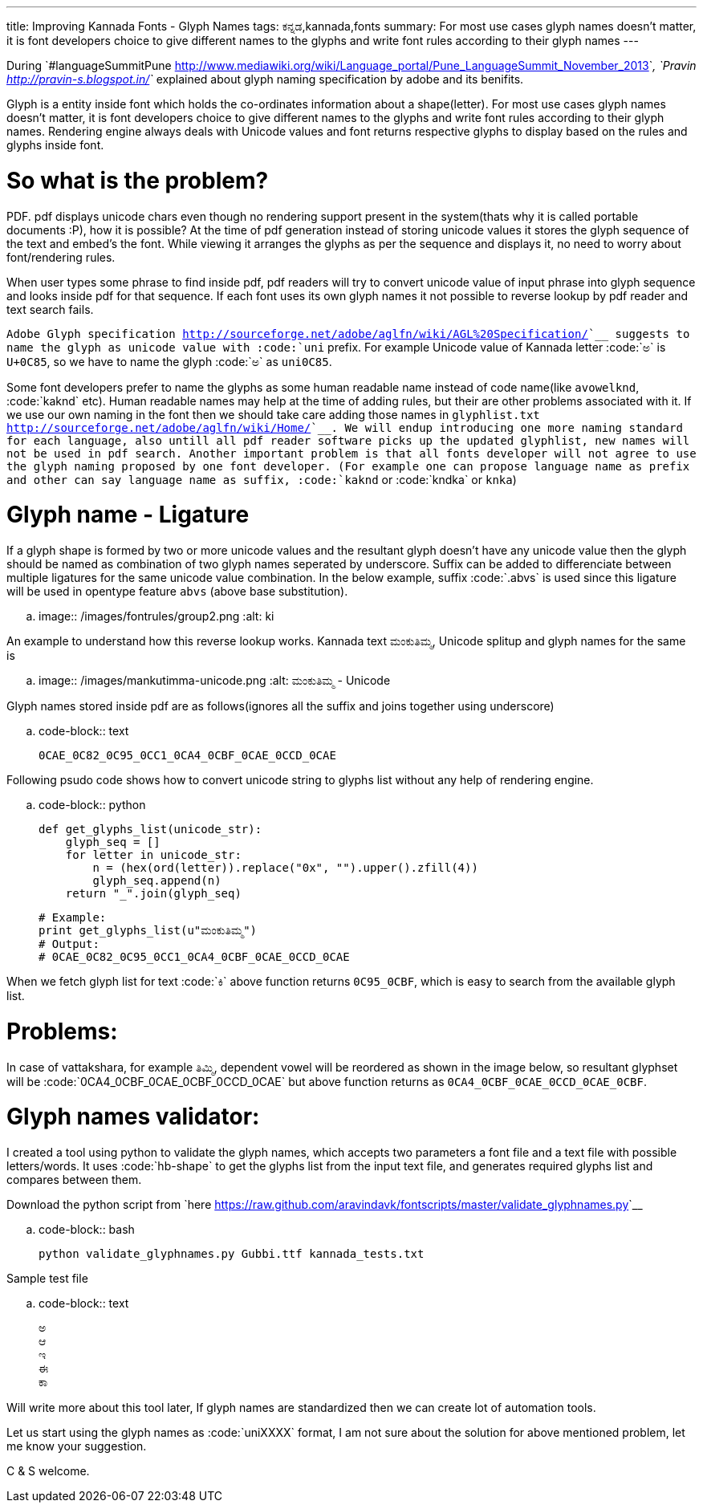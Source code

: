 ---
title: Improving Kannada Fonts - Glyph Names
tags: ಕನ್ನಡ,kannada,fonts
summary: For most use cases glyph names doesn't matter, it is font developers choice to give different names to the glyphs and write font rules according to their glyph names
---

During `#languageSummitPune <http://www.mediawiki.org/wiki/Language_portal/Pune_LanguageSummit_November_2013>`__, `Pravin <http://pravin-s.blogspot.in/>`__ explained about glyph naming specification by adobe and its benifits. 

Glyph is a entity inside font which holds the co-ordinates information about a shape(letter). For most use cases glyph names doesn't matter, it is font developers choice to give different names to the glyphs and write font rules according to their glyph names. Rendering engine always deals with Unicode values and font returns respective glyphs to display based on the rules and glyphs inside font.

So what is the problem?
=======================
PDF. pdf displays unicode chars even though no rendering support present in the system(thats why it is called portable documents :P), how it is possible? At the time of pdf generation instead of storing unicode values it stores the glyph sequence of the text and embed's the font. While viewing it arranges the glyphs as per the sequence and displays it, no need to worry about font/rendering rules.

When user types some phrase to find inside pdf, pdf readers will try to convert unicode value of input phrase into glyph sequence and looks inside pdf for that sequence. If each font uses its own glyph names it not possible to reverse lookup by pdf reader and text search fails.

`Adobe Glyph specification <http://sourceforge.net/adobe/aglfn/wiki/AGL%20Specification/>`__ suggests to name the glyph as unicode value with :code:`uni` prefix. For example Unicode value of Kannada letter :code:`ಅ` is `U+0C85`, so we have to name the glyph :code:`ಅ` as `uni0C85`. 

Some font developers prefer to name the glyphs as some human readable name instead of code name(like `avowelknd`, :code:`kaknd` etc). Human readable names may help at the time of adding rules, but their are other problems associated with it. If we use our own naming in the font then we should take care adding those names in `glyphlist.txt <http://sourceforge.net/adobe/aglfn/wiki/Home/>`__. We will endup introducing one more naming standard for each language, also untill all pdf reader software picks up the updated glyphlist, new names will not be used in pdf search. Another important problem is that all fonts developer will not agree to use the glyph naming proposed by one font developer. (For example one can propose language name as prefix and other can say language name as suffix, :code:`kaknd` or :code:`kndka` or `knka`)

Glyph name - Ligature
=====================
If a glyph shape is formed by two or more unicode values and the resultant glyph doesn't have any unicode value then the glyph should be named as combination of two glyph names seperated by underscore. Suffix can be added to differenciate between multiple ligatures for the same unicode value combination. In the below example, suffix :code:`.abvs` is used since this ligature will be used in opentype feature `abvs` (above base substitution).


.. image:: /images/fontrules/group2.png
   :alt: ki

An example to understand how this reverse lookup works. Kannada text `ಮಂಕುತಿಮ್ಮ`, Unicode splitup and glyph names for the same is

.. image:: /images/mankutimma-unicode.png
   :alt: ಮಂಕುತಿಮ್ಮ - Unicode

Glyph names stored inside pdf are as follows(ignores all the suffix and joins together using underscore)

.. code-block:: text

    0CAE_0C82_0C95_0CC1_0CA4_0CBF_0CAE_0CCD_0CAE

Following psudo code shows how to convert unicode string to glyphs list without any help of rendering engine.

.. code-block:: python

    def get_glyphs_list(unicode_str):
        glyph_seq = []
        for letter in unicode_str:
            n = (hex(ord(letter)).replace("0x", "").upper().zfill(4))
            glyph_seq.append(n)
        return "_".join(glyph_seq)
    
    # Example:
    print get_glyphs_list(u"ಮಂಕುತಿಮ್ಮ")
    # Output:
    # 0CAE_0C82_0C95_0CC1_0CA4_0CBF_0CAE_0CCD_0CAE


When we fetch glyph list for text :code:`ಕಿ` above function returns `0C95_0CBF`, which is easy to search from the available glyph list.

Problems:
=========
In case of vattakshara, for example `ತಿಮ್ಮಿ`, dependent vowel will be reordered as shown in the image below, so resultant glyphset will be :code:`0CA4_0CBF_0CAE_0CBF_0CCD_0CAE` but above function returns as `0CA4_0CBF_0CAE_0CCD_0CAE_0CBF`.

Glyph names validator:
======================
I created a tool using python to validate the glyph names, which accepts two parameters a font file and a text file with possible letters/words. It uses :code:`hb-shape` to get the glyphs list from the input text file, and generates required glyphs list and compares between them.

Download the python script from `here <https://raw.github.com/aravindavk/fontscripts/master/validate_glyphnames.py>`__

.. code-block:: bash

    python validate_glyphnames.py Gubbi.ttf kannada_tests.txt


Sample test file

.. code-block:: text

    ಅ
    ಆ
    ಇ
    ಈ
    ಕಾ

Will write more about this tool later, If glyph names are standardized then we can create lot of automation tools.

Let us start using the glyph names as :code:`uniXXXX` format, I am not sure about the solution for above mentioned problem, let me know your suggestion.

C & S welcome.

